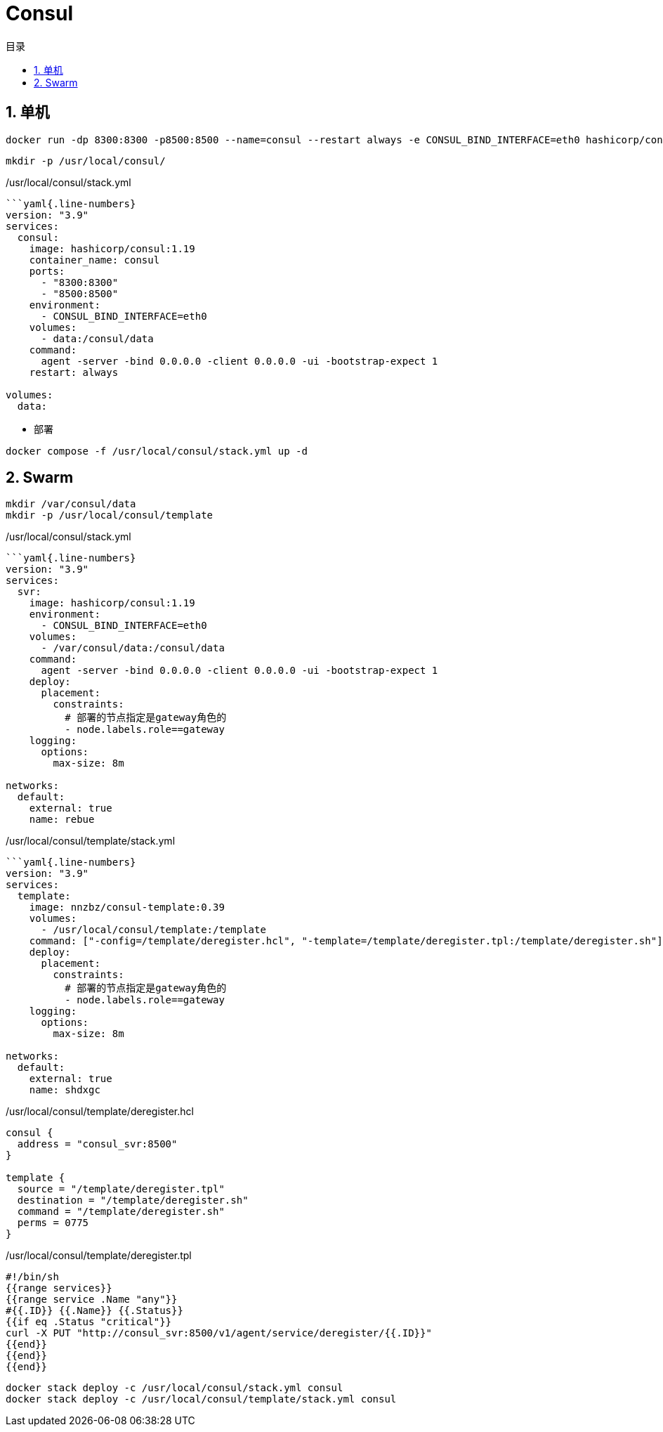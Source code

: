 # Consul
:sectnums:
:scripts: cjk
:toc:
:toc-title: 目录
:toclevels: 2
:doctype: book
:experimental:

== 单机

[,sh]
----
docker run -dp 8300:8300 -p8500:8500 --name=consul --restart always -e CONSUL_BIND_INTERFACE=eth0 hashicorp/consul:1.19
----
[source,sh]
----
mkdir -p /usr/local/consul/
----

./usr/local/consul/stack.yml
[source,yaml]
----
```yaml{.line-numbers}
version: "3.9"
services:
  consul:
    image: hashicorp/consul:1.19
    container_name: consul
    ports:
      - "8300:8300"
      - "8500:8500"
    environment:
      - CONSUL_BIND_INTERFACE=eth0
    volumes:
      - data:/consul/data
    command:
      agent -server -bind 0.0.0.0 -client 0.0.0.0 -ui -bootstrap-expect 1
    restart: always

volumes:
  data:
----

* 部署

[source,shell]
----
docker compose -f /usr/local/consul/stack.yml up -d
----


== Swarm

[source,sh]
----
mkdir /var/consul/data
mkdir -p /usr/local/consul/template
----

./usr/local/consul/stack.yml
[source,yaml]
----
```yaml{.line-numbers}
version: "3.9"
services:
  svr:
    image: hashicorp/consul:1.19
    environment:
      - CONSUL_BIND_INTERFACE=eth0
    volumes:
      - /var/consul/data:/consul/data
    command:
      agent -server -bind 0.0.0.0 -client 0.0.0.0 -ui -bootstrap-expect 1
    deploy:
      placement:
        constraints:
          # 部署的节点指定是gateway角色的
          - node.labels.role==gateway
    logging:
      options:
        max-size: 8m

networks:
  default:
    external: true
    name: rebue
----

./usr/local/consul/template/stack.yml
[,yaml]
----
```yaml{.line-numbers}
version: "3.9"
services:
  template:
    image: nnzbz/consul-template:0.39
    volumes:
      - /usr/local/consul/template:/template
    command: ["-config=/template/deregister.hcl", "-template=/template/deregister.tpl:/template/deregister.sh"]
    deploy:
      placement:
        constraints:
          # 部署的节点指定是gateway角色的
          - node.labels.role==gateway
    logging:
      options:
        max-size: 8m

networks:
  default:
    external: true
    name: shdxgc
----

./usr/local/consul/template/deregister.hcl
[,json]
----
consul {
  address = "consul_svr:8500"
}

template {
  source = "/template/deregister.tpl"
  destination = "/template/deregister.sh"
  command = "/template/deregister.sh"
  perms = 0775
}
----

./usr/local/consul/template/deregister.tpl
[,json]
----
#!/bin/sh
{{range services}}
{{range service .Name "any"}}
#{{.ID}} {{.Name}} {{.Status}}
{{if eq .Status "critical"}}
curl -X PUT "http://consul_svr:8500/v1/agent/service/deregister/{{.ID}}"
{{end}}
{{end}}
{{end}}
----


[,sh]
----
docker stack deploy -c /usr/local/consul/stack.yml consul
docker stack deploy -c /usr/local/consul/template/stack.yml consul
----
